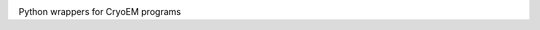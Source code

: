 
.. |logo_image| image:: https://github.com/3dem/emhub/wiki/images/emtools-logo.png
   :height: 60px

|logo_image|

Python wrappers for CryoEM programs


